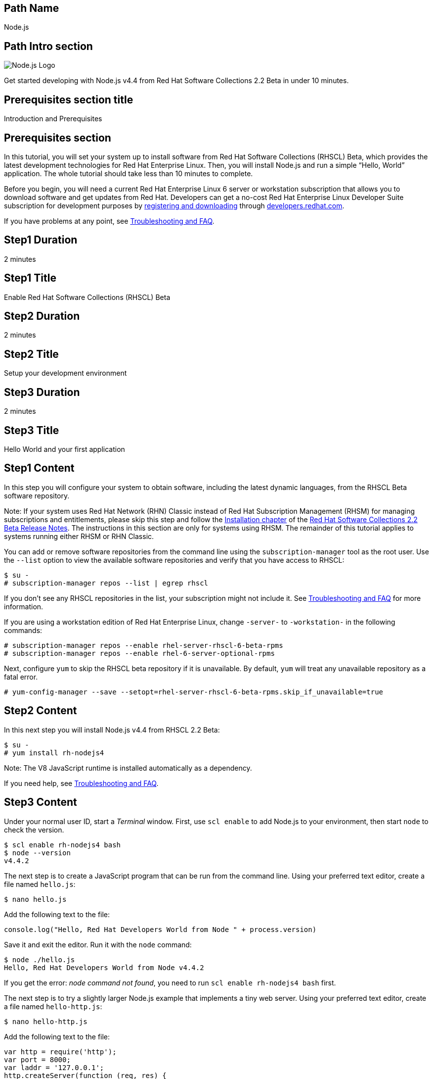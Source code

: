 :awestruct-layout: product-get-started-multipath
:awestruct-interpolate: true
:title: "Software Collections Beta - Get started developing with Node.js v4.4"
:awestruct-description: "Get started developing with Node.js v4.4 from Red Hat Software Collections 2.2 Beta in under 10 minutes."

## Path Name
Node.js

## Path Intro section
[.large-6.columns]
image:#{cdn(site.base_url + '/images/products/multipath/nodejs-logo.png')}[Node.js Logo]

[.large-18.columns#PathIntroSection]
Get started developing with Node.js v4.4 from Red Hat Software Collections 2.2 Beta in under 10 minutes.

## Prerequisites section title
Introduction and Prerequisites

## Prerequisites section
In this tutorial, you will set your system up to install software from Red Hat Software Collections (RHSCL) Beta, which provides the latest development technologies for Red Hat Enterprise Linux. Then, you will install Node.js and run a simple “Hello, World” application. The whole tutorial should take less than 10 minutes to complete.

Before you begin, you will need a current Red Hat Enterprise Linux 6 server or workstation subscription that allows you to download software and get updates from Red Hat. Developers can get a no-cost Red Hat Enterprise Linux Developer Suite subscription for development purposes by link:#{site.download_manager_base_url}/download-manager/link/1350474[registering and downloading] through link:#{site.base_url}/[developers.redhat.com].

If you have problems at any point, see <<troubleshooting,Troubleshooting and FAQ>>.

## Step1 Duration
2 minutes

## Step1 Title
Enable Red Hat Software Collections (RHSCL) Beta

## Step2 Duration
2 minutes

## Step2 Title
Setup your development environment

## Step3 Duration
2 minutes

## Step3 Title
Hello World and your first application

## Step1 Content

In this step you will configure your system to obtain software, including the latest dynamic languages, from the RHSCL Beta software repository.

[.callout-light]
Note: If your system uses Red Hat Network (RHN) Classic instead of Red Hat Subscription Management (RHSM) for managing subscriptions and entitlements, please skip this step and follow the link:https://access.redhat.com/documentation/en-US/Red_Hat_Software_Collections/2-Beta/html-single/2.2_Release_Notes/index.html#chap-Installation[Installation chapter] of the link:https://access.redhat.com/documentation/en-US/Red_Hat_Software_Collections/2-Beta/html-single/2.2_Release_Notes/index.html[Red Hat Software Collections 2.2 Beta Release Notes]. The instructions in this section are only for systems using RHSM. The remainder of this tutorial applies to systems running either RHSM or RHN Classic.

You can add or remove software repositories from the command line using the `subscription-manager` tool as the root user. Use the `--list` option to view the available software repositories and verify that you have access to RHSCL:

[.code-block]
```
$ su -
# subscription-manager repos --list | egrep rhscl
```

If you don’t see any RHSCL repositories in the list, your subscription might not include it. See <<troubleshooting,Troubleshooting and FAQ>> for more information.

If you are using a workstation edition of Red Hat Enterprise Linux, change `-server-` to `-workstation-` in the following commands:

[.code-block]
```
# subscription-manager repos --enable rhel-server-rhscl-6-beta-rpms
# subscription-manager repos --enable rhel-6-server-optional-rpms
```

Next, configure `yum` to skip the RHSCL beta repository if it is unavailable. By default, `yum` will treat any unavailable repository as a fatal error.

`# yum-config-manager --save --setopt=rhel-server-rhscl-6-beta-rpms.skip_if_unavailable=true`

## Step2 Content

In this next step you will install Node.js v4.4 from RHSCL 2.2 Beta:

[.code-block]
```
$ su -
# yum install rh-nodejs4
```

Note: The V8 JavaScript runtime is installed automatically as a dependency. +

If you need help, see <<troubleshooting,Troubleshooting and FAQ>>.

## Step3 Content

Under your normal user ID, start a _Terminal_ window. First, use `scl enable` to add Node.js to your environment, then start  `node` to check the version.

[.code-block]
```
$ scl enable rh-nodejs4 bash
$ node --version
v4.4.2
```

The next step is to create a JavaScript program that can be run from the command line. Using your preferred text editor, create a file named `hello.js`:

`$ nano hello.js`

Add the following text to the file:

[.code-block]
```
console.log("Hello, Red Hat Developers World from Node " + process.version)
```

Save it and exit the editor. Run it with the `node` command:
[.code-block]
```
$ node ./hello.js
Hello, Red Hat Developers World from Node v4.4.2
```

If you get the error: _node command not found_, you need to run `scl enable rh-nodejs4 bash` first.

The next step is to try a slightly larger Node.js example that implements a tiny web server.  Using your preferred text editor, create a file named `hello-http.js`:

`$ nano hello-http.js`

Add the following text to the file:

[.code-block]
```
var http = require('http');
var port = 8000;
var laddr = '127.0.0.1';
http.createServer(function (req, res) {
    res.writeHead(200, {'Content-Type': 'text/plain'});
    res.end('Hello, Red Hat Developers World from ' +
	    process.version + '!\n');
    console.log('Processed request for '+ req.url);
}).listen(port, laddr);                                                                                                                
console.log('Server running at http://' + laddr + ':' + port + '/');  
```

Save it and exit the editor. Run it with the `node` command:

`$ node ./hello-http.js`

Now use curl, or a browser such as Firefox, to connect to the Node.js web server `http://localhost:8000/`:

[.code-block]
```
$ curl http://localhost:8000/
Hello, Red Hat Developers World from v4.4.2!
```


### Working with RHSCL packages

The software packages in RHSCL are designed to allow multiple versions of software to be installed concurrently. To accomplish this, the desired package is added to your runtime environment as needed with the `scl enable` command. When `scl enable` runs, it modifies environment variables and then runs the specified command. The environmental changes only affect the command that is run by `scl` and any processes that are run from that command. The steps in this tutorial run the command `bash` to start a new interactive shell to work in the updated environment. The changes aren’t permanent. Typing `exit` will return to the original shell with the original environment. Each time you login, or start a new terminal session, `scl enable` needs to be run again.

While it is possible to change the system profile to make RHSCL packages part of the system’s global environment, this is not recommended. Doing this can cause conflicts and unexpected problems with other applications because the system version of the package is obscured by having the RHSCL version in the path first.


#### Permanently enable RHSCL in your development environment

To make one or more RHSCL packages a permanent part of your development environment, you can add it to the login script for your specific user ID. this is the recommend approach for development as only processes run under your user ID will be affected.

Using your preferred text editor, add the following line to `~/.bashrc`:

`source scl_source enable rh-nodejs4`

After making the change, you should log out and log back in again.

When you deliver an application that uses RHSCL packages, a best practice is to have your startup script handle the `scl enable` step for your application. You should not ask your users to change their environment as this is likely to create conflicts with other applications.

### Where to go next?

*Learn Node.js and JavaScript using NodeSchool.io tutorials* +

Now that you have Node.js installed, use the tutorials from link:http://nodeschool.io/#workshopper-list[nodeschool.io] to learn Node.js and JavaScript. You need to have already run `scl enable rh-nodejs4 bash` or have added Node.js permanently to your development environment.

Install the JavaScript and Node.js tutorials into your current directory:
[.code-block]
```
$ npm install javascripting
$ npm install learnyounode
```

Temporarily add `node_modules/.bin` to your PATH:

`$ export PATH=$PATH:$PWD/node_modules/.bin`


Run the JavaScript tutorial:

`$ javascripting`

Run the Node.js tutorial:

`$ learnyounode`

*View documentation on the Nodejs.org web site* +
link:http://nodejs.org/documentation/[]

*Find additional RHSCL Node.js modules* +
`$ yum list available rh-nodejs4\*`

*View the list of software available in RHSCL 2.2 Beta* +
`$ yum --disablerepo="*" --enablerepo="rhel-server-rhscl-6-beta-rpms" list available`

## More Resources

* link:https://access.redhat.com/solutions/472793[How to use Red Hat Software Collections (RHSCL) or Red Hat Developer Toolset (DTS)]
* link:https://access.redhat.com/documentation/en-US/Red_Hat_Software_Collections/2-Beta/index.html[Red Hat Software Collection 2.2 Beta Documentation]
** link:https://access.redhat.com/documentation/en-US/Red_Hat_Software_Collections/2-Beta/html-single/2.2_Release_Notes/index.html[Red Hat Software Collections 2.2 Beta Release Notes]
** link:https://access.redhat.com/documentation/en-US/Red_Hat_Software_Collections/2-Beta/html-single/Packaging_Guide/index.html[Red Hat Software Collections 2.2 Beta Packaging Guide] +
_Developers should read the packaging guide to get a more complete understanding of how software collections work, and how to deliver software that uses RHSCL._


### Become a Red Hat developer: developers.redhat.com

Red Hat delivers the resources and ecosystem of experts to help you be more productive and build great solutions.  Register for free at link:#{site.base_url}/[developers.redhat.com].

## Faq section title
[[troubleshooting]]Troubleshooting and FAQ

## Faq section

. *The RHSCL repository is not available or is not found on my system.*
+
The name of the repository depends on whether you have a server or workstation version of Red Hat Enterprise Linux installed.
+
Some Red Hat Enterprise Linux subscriptions do not include access to RHSCL. See link:https://access.redhat.com/solutions/472793[How to use Red Hat Software Collections (RHSCL) or Red Hat Developer Toolset (DTS)].
+
You can use `subscription --list` to view the available software repositories and verify that you have access to RHSCL:
+
[.code-block]
```
$ su -
# subscription-manager repos --list | egrep rhscl
```

. *As a developer, how can I get a Red Hat Enterprise Linux subscription that includes Red Hat Software Collections?*
+
Developers can get a no-cost Red Hat Enterprise Linux Developer Suite subscription for development purposes by link:#{site.download_manager_base_url}/download-manager/link/1350474[registering and downloading] through link:#{site.base_url}/[developers.redhat.com]. We recommend you follow our link:#{site.base_url}/products/rhel/get-started/[Getting Started Guide] which covers downloading and installing Red Hat Enterprise Linux 7 on a physical system or virtual machine (VM) using your choice of VirtualBox, VMware, Microsoft Hyper-V, or Linux KVM/Libvirt. For more information, see link:#{site.base_url}/articles/no-cost-rhel-faq/[Frequently asked questions: no-cost Red Hat Enterprise Linux Developer Suite].
+
If you 

. *When I run `yum install`, it fails due to a missing dependency*.
+
These packages are in the optional RPMs repository, which is not enabled by default. See <<Enable Red Hat Software Collections>> for how to enable both the optional RPMs and RHSCL repositories.

. *How can I find out what RHSCL packages are installed?*
+
`scl --list` will show the list of RHSCL packages that have been installed, whether they are enabled or not.
+
[.code-block]
```
$ scl --list
rh-nodejs4
```
. *How do I find out if there is a newer version of Node.js in RHSCL?*
+
*How do I find out what version of Node.js is available in the current RHSCL?*
+
*I have the RHSCL repository enabled, but I can’t find the Node.js version listed in this tutorial.*
+
Use the following command to find packages with matching names:
+
`# yum list available nodejs\*`
. *I’ve installed Node.js from RHSCL, but `node` is not in my path.*
+
*I can’t find the `node` command.*
+
RHSCL does not alter the system path.  You need to use `scl enable` to change the environment for your session:
+
`$ scl enable rh-nodejs4 bash`
+
For more information see the link:https://access.redhat.com/documentation/en-US/Red_Hat_Software_Collections/2/index.html[Red Hat Software Collection documentation].

. *When I try to run `node`, I get an error about a missing shared library.*
+
This is due to not having run `scl enable` first. When `scl enable` runs, in addition to setting up the command search PATH, it also sets up the search path for shared libraries, LD_LIBRARY_PATH.
